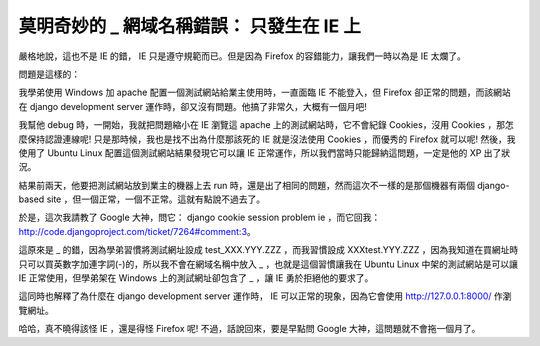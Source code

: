 莫明奇妙的 _ 網域名稱錯誤： 只發生在 IE 上
================================================================================

嚴格地說，這也不是 IE 的錯， IE 只是遵守規範而已。但是因為 Firefox 的容錯能力，讓我們一時以為是 IE 太爛了。

問題是這樣的：

我學弟使用 Windows 加 apache 配置一個測試網站給業主使用時，一直面臨 IE 不能登入，但 Firefox 卻正常的問題，而該網站在
django development server 運作時，卻又沒有問題。他搞了非常久，大概有一個月吧!

我幫他 debug 時，一開始，我就把問題縮小在 IE 瀏覽這 apache 上的測試網站時，它不會紀錄 Cookies，沒用 Cookies
，那怎麼保持認證連線呢! 只是那時候，我也是找不出為什麼那該死的 IE 就是沒法使用 Cookies ，而優秀的 Firefox 就可以呢!
然後，我使用了 Ubuntu Linux 配置這個測試網站結果發現它可以讓 IE 正常運作，所以我們當時只能歸納這問題，一定是他的 XP 出了狀況。

結果前兩天，他要把測試網站放到業主的機器上去 run 時，還是出了相同的問題，然而這次不一樣的是那個機器有兩個 django-based site
，但一個正常，一個不正常。這就有點說不過去了。

於是，這次我請教了 Google 大神，問它： django cookie session problem ie ，而它回我：
`http://code.djangoproject.com/ticket/7264#comment:3`_。

這原來是 _ 的錯，因為學弟習慣將測試網址設成 test_XXX.YYY.ZZZ ，而我習慣設成 XXXtest.YYY.ZZZ
，因為我知道在買網址時只可以買英數字加連字詞(-)的，所以我不會在網域名稱中放入 _ ，也就是這個習慣讓我在 Ubuntu Linux
中架的測試網站是可以讓 IE 正常使用，但學弟架在 Windows 上的測試網址卻包含了 _ ，讓 IE 勇於拒絕他的要求了。

這同時也解釋了為什麼在 django development server 運作時， IE 可以正常的現象，因為它會使用
http://127.0.0.1:8000/ 作瀏覽網址。

哈哈，真不曉得該怪 IE ，還是得怪 Firefox 呢! 不過，話說回來，要是早點問 Google 大神，這問題就不會拖一個月了。

.. _http://code.djangoproject.com/ticket/7264#comment:3:
    http://code.djangoproject.com/ticket/7264#comment:3


.. author:: default
.. categories:: chinese
.. tags:: firefox, ie, django, linux, python, google, apache, ubuntu
.. comments::